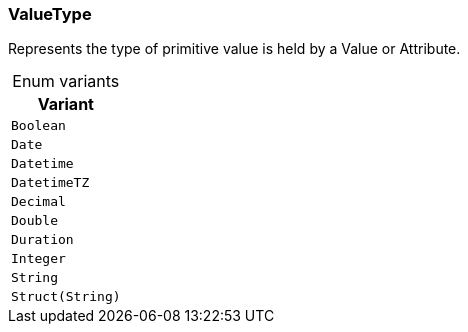 [#_enum_ValueType]
=== ValueType

Represents the type of primitive value is held by a Value or Attribute.

[caption=""]
.Enum variants
// tag::enum_constants[]
[cols=""]
[options="header"]
|===
|Variant
a| `Boolean`
a| `Date`
a| `Datetime`
a| `DatetimeTZ`
a| `Decimal`
a| `Double`
a| `Duration`
a| `Integer`
a| `String`
a| `Struct(String)`
|===
// end::enum_constants[]

